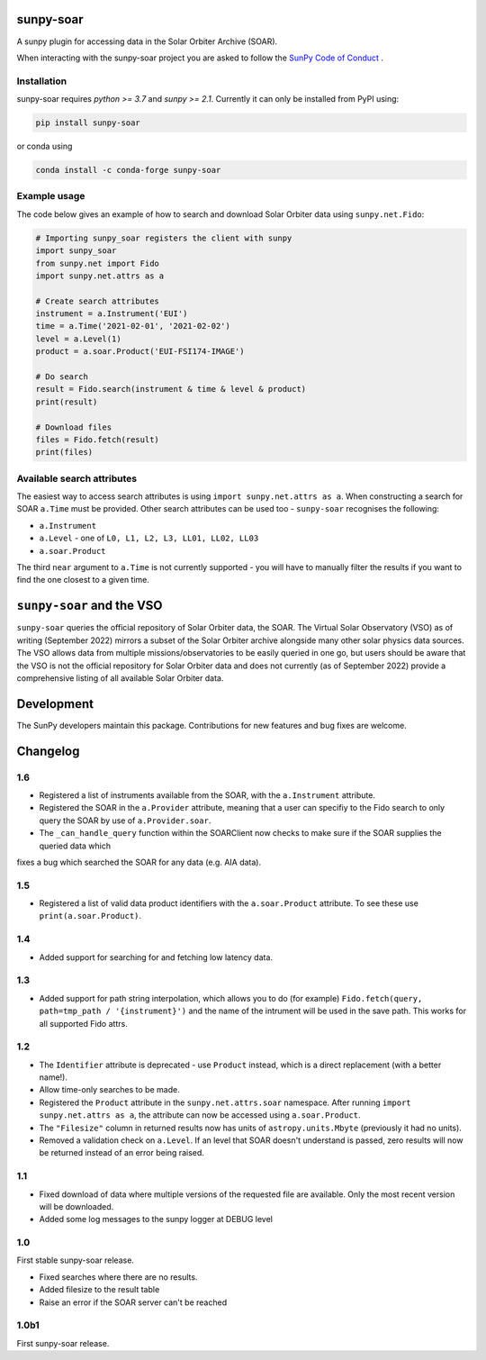sunpy-soar
==========

A sunpy plugin for accessing data in the Solar Orbiter Archive (SOAR).

|build-status| |coverage|

.. |build-status| image:: https://github.com/dstansby/sunpy-soar/actions/workflows/python-test.yml/badge.svg
    :alt: build status


.. |coverage| image:: https://codecov.io/gh/dstansby/sunpy-soar/branch/main/graph/badge.svg?token=5NKZHBX3AW
   :target: https://codecov.io/gh/dstansby/sunpy-soar
   :alt: code coverage


When interacting with the sunpy-soar project you are asked to follow the `SunPy Code of Conduct <https://sunpy.org/coc>`_ .

Installation
------------

sunpy-soar requires `python >= 3.7` and `sunpy >= 2.1`. Currently it can only be installed from
PyPI using:

.. code-block:: bash

   pip install sunpy-soar

or conda using

.. code-block:: bash

   conda install -c conda-forge sunpy-soar

Example usage
-------------

The code below gives an example of how to search and download Solar Orbiter
data using ``sunpy.net.Fido``:

.. code-block:: python

   # Importing sunpy_soar registers the client with sunpy
   import sunpy_soar
   from sunpy.net import Fido
   import sunpy.net.attrs as a

   # Create search attributes
   instrument = a.Instrument('EUI')
   time = a.Time('2021-02-01', '2021-02-02')
   level = a.Level(1)
   product = a.soar.Product('EUI-FSI174-IMAGE')

   # Do search
   result = Fido.search(instrument & time & level & product)
   print(result)

   # Download files
   files = Fido.fetch(result)
   print(files)

Available search attributes
---------------------------
The easiest way to access search attributes is using
``import sunpy.net.attrs as a``. When constructing a search for SOAR ``a.Time`` must be
provided. Other search attributes can be used too - ``sunpy-soar`` recognises the
following:

- ``a.Instrument``
- ``a.Level`` - one of ``L0, L1, L2, L3, LL01, LL02, LL03``
- ``a.soar.Product``

The third ``near`` argument to ``a.Time`` is not currently supported - you will have to
manually filter the results if you want to find the one closest to a given
time.

``sunpy-soar`` and the VSO
==========================
``sunpy-soar`` queries the official repository of Solar Orbiter data, the SOAR. The Virtual Solar Observatory (VSO) as of writing (September 2022) mirrors a subset of the Solar Orbiter archive alongside many other solar physics data sources. The VSO allows data from multiple missions/observatories to be easily queried in one go, but users should be aware that the VSO is not the official repository for Solar Orbiter data and does not currently (as of September 2022) provide a comprehensive listing of all available Solar Orbiter data.

Development
===========
The SunPy developers maintain this package.
Contributions for new features and bug fixes are welcome.

Changelog
=========

1.6
---
- Registered a list of instruments available from the SOAR, with the ``a.Instrument`` attribute.
- Registered the SOAR in the ``a.Provider`` attribute, meaning that a user can specifiy to the Fido search to only query the SOAR by use of ``a.Provider.soar``.
- The ``_can_handle_query`` function within the SOARClient now checks to make sure if the SOAR supplies the queried data which
fixes a bug which searched the SOAR for any data (e.g. AIA data).

1.5
---
- Registered a list of valid data product identifiers with the ``a.soar.Product`` attribute. To see these use ``print(a.soar.Product)``.

1.4
---
- Added support for searching for and fetching low latency data.

1.3
---

- Added support for path string interpolation, which allows you to do (for example)
  ``Fido.fetch(query, path=tmp_path / '{instrument}')`` and the name of the intrument will be used in the save path.
  This works for all supported Fido attrs.

1.2
---
- The ``Identifier`` attribute is deprecated - use ``Product`` instead, which
  is a direct replacement (with a better name!).
- Allow time-only searches to be made.
- Registered the ``Product`` attribute in the ``sunpy.net.attrs.soar``
  namespace. After running ``import sunpy.net.attrs as a``, the attribute can
  now be accessed using ``a.soar.Product``.
- The ``"Filesize"`` column in returned results now has units of
  ``astropy.units.Mbyte`` (previously it had no units).
- Removed a validation check on ``a.Level``. If an level that SOAR doesn't
  understand is passed, zero results will now be returned instead of an error
  being raised.

1.1
---
- Fixed download of data where multiple versions of the requested file are
  available. Only the most recent version will be downloaded.
- Added some log messages to the sunpy logger at DEBUG level

1.0
---
First stable sunpy-soar release.

- Fixed searches where there are no results.
- Added filesize to the result table
- Raise an error if the SOAR server can't be reached

1.0b1
-----
First sunpy-soar release.
